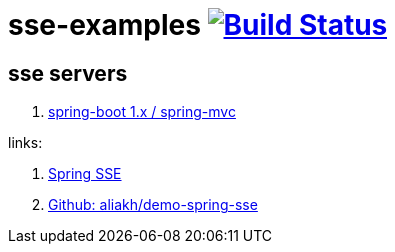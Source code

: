= sse-examples image:https://travis-ci.org/daggerok/sse-examples.svg?branch=master["Build Status", link="https://travis-ci.org/daggerok/sse-examples"]

//tag::content[]
== sse servers
. link:./sse-server-spring-mvc/[spring-boot 1.x / spring-mvc]

links:

. link:https://golb.hplar.ch/2017/03/Server-Sent-Events-with-Spring.html[Spring SSE]
. link:https://github.com/aliakh/demo-spring-sse/tree/master/demo-spring4-sse/src/main/java/demo[Github: aliakh/demo-spring-sse]

//end::content[]
